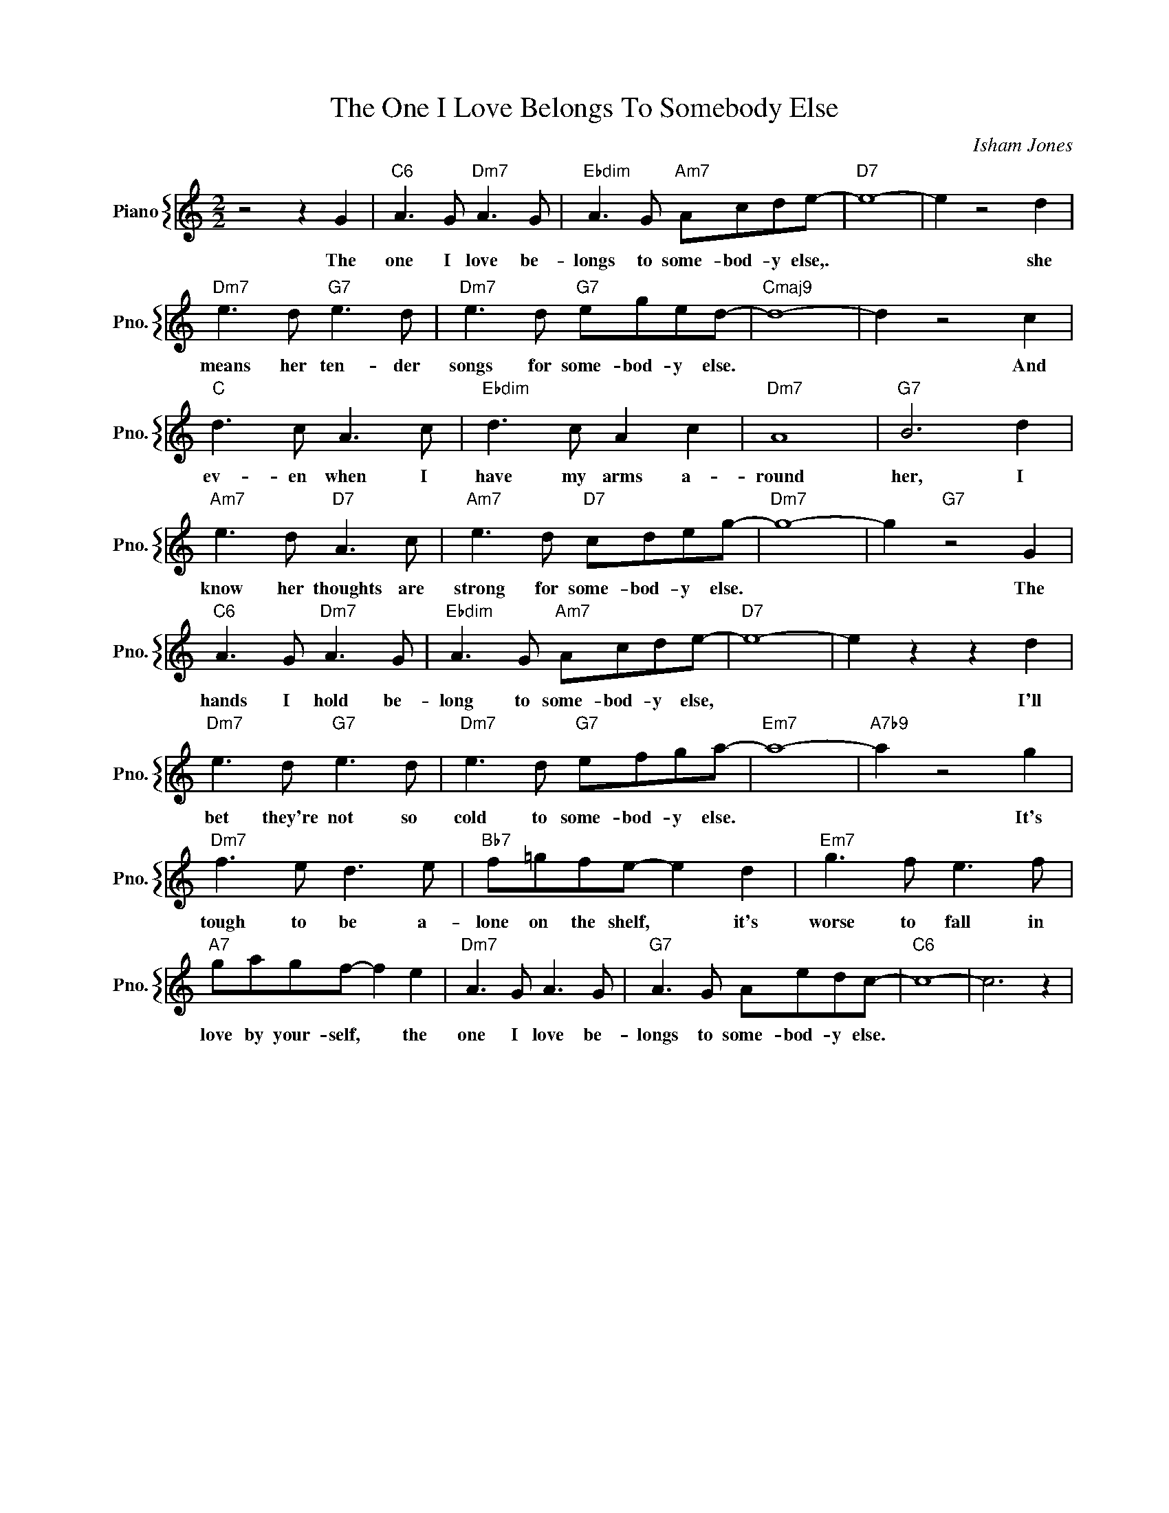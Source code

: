 X:1
T:The One I Love Belongs To Somebody Else
C:Isham Jones
%%score { 1 }
L:1/4
M:2/2
I:linebreak $
K:C
V:1 treble nm="Piano" snm="Pno."
V:1
 z2 z G |"C6" A3/2 G/"Dm7" A3/2 G/ |"Ebdim" A3/2 G/"Am7" A/c/d/e/- |"D7" e4- | e z2 d |$ %5
w: The|one I love be-|longs to some- bod- y else,.||* she|
"Dm7" e3/2 d/"G7" e3/2 d/ |"Dm7" e3/2 d/"G7" e/g/e/d/- |"Cmaj9" d4- | d z2 c |$ %9
w: means her ten- der|songs for some- bod- y else.||* And|
"C" d3/2 c/ A3/2 c/ |"Ebdim" d3/2 c/ A c |"Dm7" A4 |"G7" B3 d |$"Am7" e3/2 d/"D7" A3/2 c/ | %14
w: ev- en when I|have my arms a-|round|her, I|know her thoughts are|
"Am7" e3/2 d/"D7" c/d/e/g/- |"Dm7" g4- | g"G7" z2 G |$"C6" A3/2 G/"Dm7" A3/2 G/ | %18
w: strong for some- bod- y else.||* The|hands I hold be-|
"Ebdim" A3/2 G/"Am7" A/c/d/e/- |"D7" e4- | e z z d |$"Dm7" e3/2 d/"G7" e3/2 d/ | %22
w: long to some- bod- y else,||* I'll|bet they're not so|
"Dm7" e3/2 d/"G7" e/f/g/a/- |"Em7" a4- |"A7b9" a z2 g |$"Dm7" f3/2 e/ d3/2 e/ | %26
w: cold to some- bod- y else.||* It's|tough to be a-|
"Bb7" f/=g/f/e/- e d |"Em7" g3/2 f/ e3/2 f/ |$"A7" g/a/g/f/- f e |"Dm7" A3/2 G/ A3/2 G/ | %30
w: lone on the shelf, * it's|worse to fall in|love by your- self, * the|one I love be-|
"G7" A3/2 G/ A/e/d/c/- |"C6" c4- | c3 z | %33
w: longs to some- bod- y else.|||
